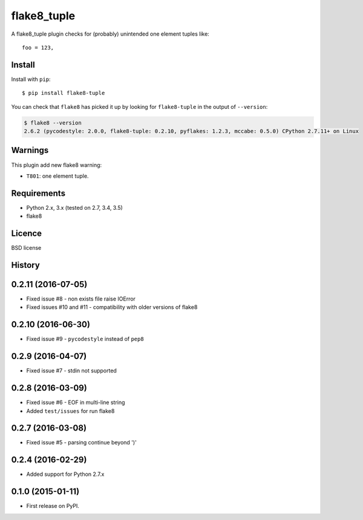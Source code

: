 ============
flake8_tuple
============

.. image:: https://img.shields.io/travis/ar4s/flake8_tuple.svg
        :target: https://travis-ci.org/ar4s/flake8_tuple

.. image:: https://img.shields.io/pypi/v/flake8_tuple.svg
        :target: https://pypi.python.org/pypi/flake8_tuple


A flake8_tuple plugin checks for (probably) unintended one element tuples like::

    foo = 123,

Install
--------

Install with ``pip``::

    $ pip install flake8-tuple

You can check that ``flake8`` has picked it up by looking for ``flake8-tuple``
in the output of ``--version``:

.. code-block:: sh

    $ flake8 --version
    2.6.2 (pycodestyle: 2.0.0, flake8-tuple: 0.2.10, pyflakes: 1.2.3, mccabe: 0.5.0) CPython 2.7.11+ on Linux



Warnings
--------

This plugin add new flake8 warning:

- ``T801``: one element tuple.


Requirements
-------------

* Python 2.x, 3.x (tested on 2.7, 3.4, 3.5)
* flake8


Licence
-------

BSD license




History
-------

0.2.11 (2016-07-05)
-------------------
* Fixed issue #8 - non exists file raise IOError
* Fixed issues #10 and #11 - compatibility with older versions of flake8


0.2.10 (2016-06-30)
-------------------
* Fixed issue #9 - ``pycodestyle`` instead of ``pep8``


0.2.9 (2016-04-07)
------------------
* Fixed issue #7 - stdin not supported


0.2.8 (2016-03-09)
------------------

* Fixed issue #6 - EOF in multi-line string
* Added ``test/issues`` for run flake8


0.2.7 (2016-03-08)
------------------

* Fixed issue #5 - parsing continue beyond ')'


0.2.4 (2016-02-29)
------------------

* Added support for Python 2.7.x


0.1.0 (2015-01-11)
------------------

* First release on PyPI.


